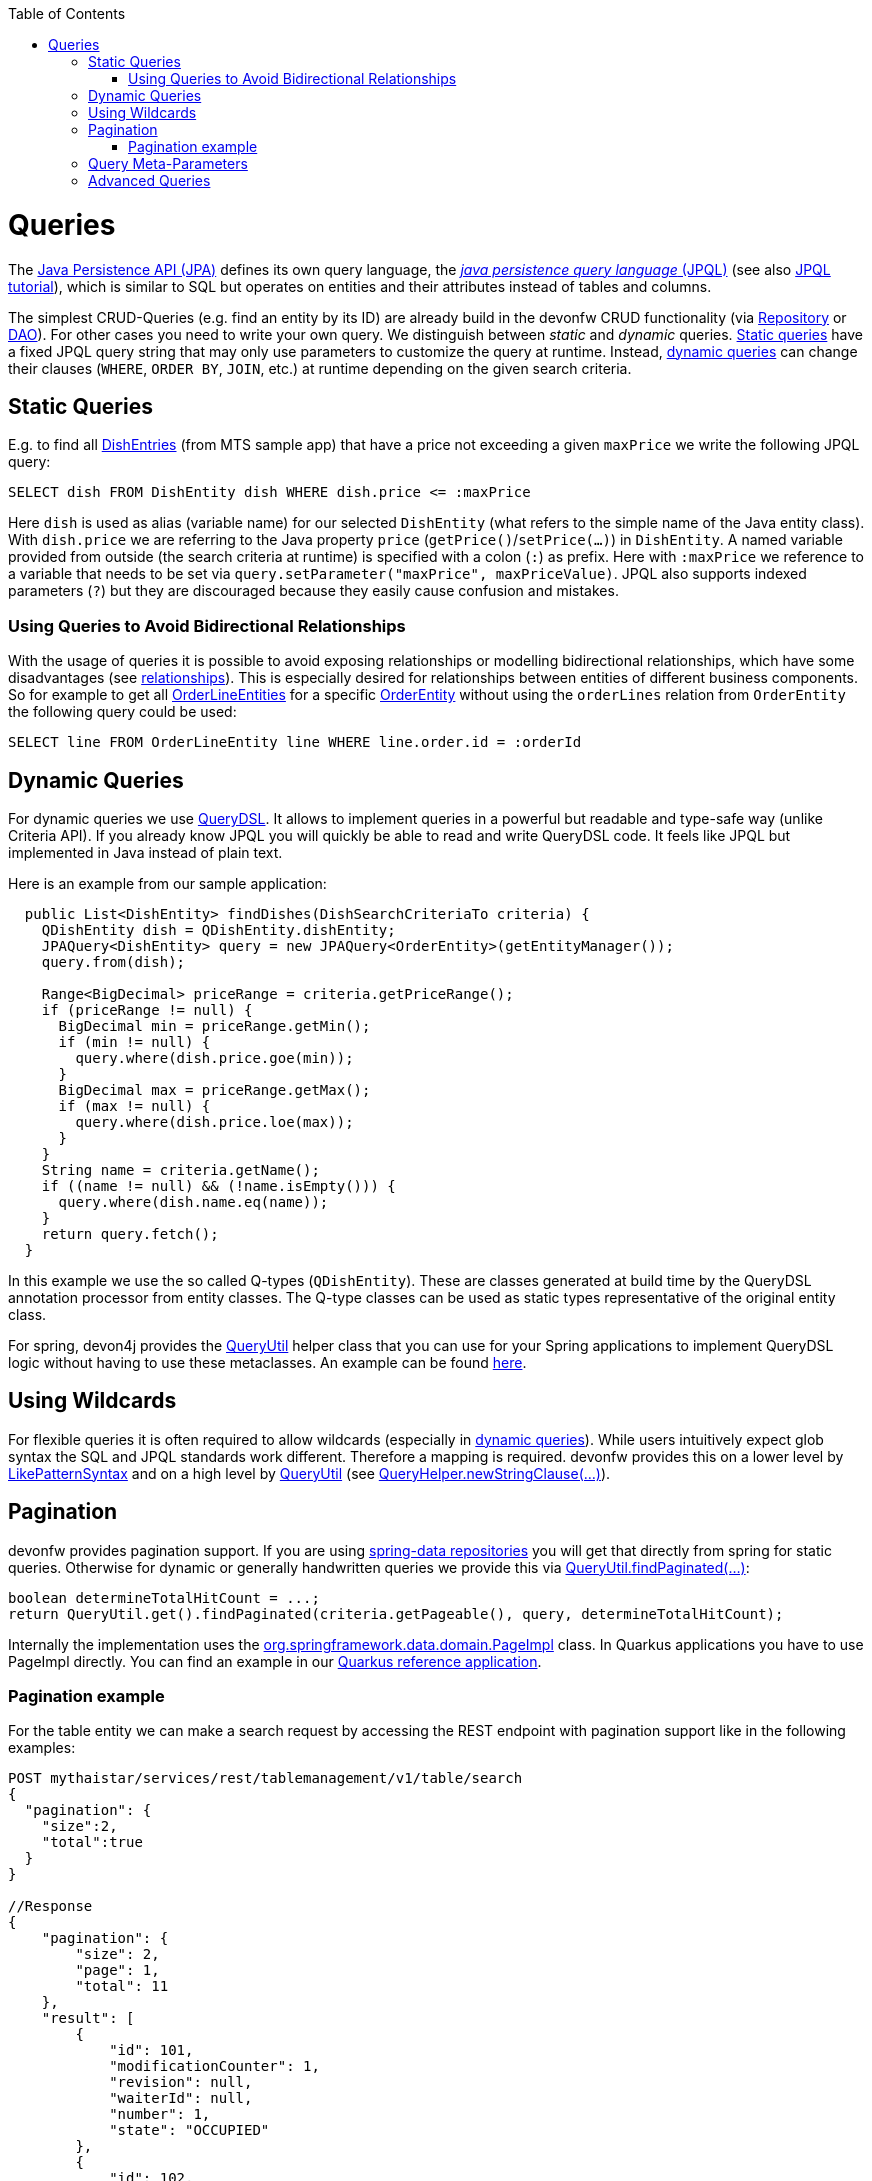 :toc: macro
toc::[]

= Queries
The http://www.oracle.com/technetwork/java/javaee/tech/persistence-jsp-140049.html[Java Persistence API (JPA)] defines its own query language, the https://docs.oracle.com/html/E13946_01/ejb3_langref.html[_java persistence query language_ (JPQL)] (see also https://docs.oracle.com/javaee/7/tutorial/persistence-querylanguage.htm[JPQL tutorial]), which is similar to SQL but operates on entities and their attributes instead of tables and columns.

The simplest CRUD-Queries (e.g. find an entity by its ID) are already build in the devonfw CRUD functionality (via link:guide-repository.asciidoc[Repository] or link:guide-dao.asciidoc[DAO]). For other cases you need to write your own query. We distinguish between _static_ and _dynamic_ queries. xref:static-queries[Static queries] have a fixed JPQL query string that may only use parameters to customize the query at runtime. Instead, xref:dynamic-queries[dynamic queries] can change their clauses (`WHERE`, `ORDER BY`, `JOIN`, etc.) at runtime depending on the given search criteria.

== Static Queries
E.g. to find all https://github.com/devonfw/my-thai-star/blob/develop/java/mtsj/core/src/main/java/com/devonfw/application/mtsj/dishmanagement/dataaccess/api/DishEntity.java[DishEntries] (from MTS sample app) that have a price not exceeding a given `maxPrice` we write the following JPQL query:
[source,sql]
----
SELECT dish FROM DishEntity dish WHERE dish.price <= :maxPrice
----
Here `dish` is used as alias (variable name) for our selected `DishEntity` (what refers to the simple name of the Java entity class). With `dish.price` we are referring to the Java property `price` (`getPrice()`/`setPrice(...)`) in `DishEntity`. A named variable provided from outside (the search criteria at runtime) is specified with a colon (`:`) as prefix. Here with `:maxPrice` we reference to a variable that needs to be set via `query.setParameter("maxPrice", maxPriceValue)`. JPQL also supports indexed parameters (`?`) but they are discouraged because they easily cause confusion and mistakes.

=== Using Queries to Avoid Bidirectional Relationships 
With the usage of queries it is possible to avoid exposing relationships or modelling bidirectional relationships, which have some disadvantages (see link:guide-jpa.asciidoc#relationships[relationships]). This is especially desired for relationships between entities of different business components.
So for example to get all https://github.com/devonfw/my-thai-star/blob/develop/java/mtsj/core/src/main/java/com/devonfw/application/mtsj/ordermanagement/dataaccess/api/OrderLineEntity.java[OrderLineEntities] for a specific https://github.com/devonfw/my-thai-star/blob/develop/java/mtsj/core/src/main/java/com/devonfw/application/mtsj/ordermanagement/dataaccess/api/OrderEntity.java[OrderEntity] without using the `orderLines` relation from `OrderEntity` the following query could be used:
[source,sql]
----
SELECT line FROM OrderLineEntity line WHERE line.order.id = :orderId
----

== Dynamic Queries
For dynamic queries we use http://www.querydsl.com/[QueryDSL]. It allows to implement queries in a powerful but readable and type-safe way (unlike Criteria API). If you already know JPQL you will quickly be able to read and write QueryDSL code. It feels like JPQL but implemented in Java instead of plain text.

Here is an example from our sample application:

[source,java]
----
  public List<DishEntity> findDishes(DishSearchCriteriaTo criteria) {
    QDishEntity dish = QDishEntity.dishEntity;
    JPAQuery<DishEntity> query = new JPAQuery<OrderEntity>(getEntityManager());
    query.from(dish);

    Range<BigDecimal> priceRange = criteria.getPriceRange();
    if (priceRange != null) {
      BigDecimal min = priceRange.getMin();
      if (min != null) {
        query.where(dish.price.goe(min));
      }
      BigDecimal max = priceRange.getMax();
      if (max != null) {
        query.where(dish.price.loe(max));
      }
    }
    String name = criteria.getName();
    if ((name != null) && (!name.isEmpty())) {
      query.where(dish.name.eq(name));
    }
    return query.fetch();
  }
----

In this example we use the so called Q-types (`QDishEntity`). These are classes generated at build time by the QueryDSL annotation processor from entity classes. The Q-type classes can be used as static types representative of the original entity class.

For spring, devon4j provides the https://github.com/devonfw/devon4j/blob/master/modules/jpa-basic/src/main/java/com/devonfw/module/jpa/dataaccess/api/QueryUtil.java[QueryUtil] helper class that you can use for your Spring applications to implement QueryDSL logic without having to use these metaclasses. An example can be found link:spring/guide-querydsl-spring.asciidoc[here].

== Using Wildcards
For flexible queries it is often required to allow wildcards (especially in xref:dynamic_queries[dynamic queries]). While users intuitively expect glob syntax the SQL and JPQL standards work different. Therefore a mapping is required. devonfw provides this on a lower level by https://github.com/devonfw/devon4j/blob/develop/modules/basic/src/main/java/com/devonfw/module/basic/common/api/query/LikePatternSyntax.java[LikePatternSyntax] and on a high level by https://github.com/devonfw/devon4j/blob/develop/modules/jpa-basic/src/main/java/com/devonfw/module/jpa/dataaccess/api/QueryUtil.java#L54[QueryUtil] (see https://github.com/devonfw/devon4j/blob/develop/modules/jpa-basic/src/main/java/com/devonfw/module/jpa/dataaccess/api/QueryHelper.java#L199[QueryHelper.newStringClause(...)]).

== Pagination
devonfw provides pagination support. If you are using link:guide-repository.asciidoc[spring-data repositories] you will get that directly from spring for static queries. Otherwise for dynamic or generally handwritten queries we provide this via https://github.com/devonfw/devon4j/blob/develop/modules/jpa-basic/src/main/java/com/devonfw/module/jpa/dataaccess/api/QueryUtil.java#L102[QueryUtil.findPaginated(...)]:
[source,java]
----
boolean determineTotalHitCount = ...;
return QueryUtil.get().findPaginated(criteria.getPageable(), query, determineTotalHitCount);
----

Internally the implementation uses the https://github.com/spring-projects/spring-data-commons/blob/main/src/main/java/org/springframework/data/domain/PageImpl.java[org.springframework.data.domain.PageImpl] class. In Quarkus applications you have to use PageImpl directly. You can find an example in our https://github.com/devonfw-sample/devon4quarkus-reference[Quarkus reference application].

=== Pagination example
For the table entity we can make a search request by accessing the REST endpoint with pagination support like in the following examples:



[source,json]
----
POST mythaistar/services/rest/tablemanagement/v1/table/search
{
  "pagination": { 
    "size":2,
    "total":true
  }
}

//Response
{
    "pagination": {
        "size": 2,
        "page": 1,
        "total": 11
    },
    "result": [
        {
            "id": 101,
            "modificationCounter": 1,
            "revision": null,
            "waiterId": null,
            "number": 1,
            "state": "OCCUPIED"
        },
        {
            "id": 102,
            "modificationCounter": 1,
            "revision": null,
            "waiterId": null,
            "number": 2,
            "state": "FREE"
        }
    ]
}
----

NOTE: As we are requesting with the `total` property set to `true` the server responds with the total count of rows for the query.

For retrieving a concrete page, we provide the `page` attribute with the desired value. Here we also left out the `total` property so the server doesn't incur on the effort to calculate it:

[source,json]
----
POST mythaistar/services/rest/tablemanagement/v1/table/search
{
  "pagination": { 
    "size":2, 
    "page":2
  }
}

//Response

{
    "pagination": {
        "size": 2,
        "page": 2,
        "total": null
    },
    "result": [
        {
            "id": 103,
            "modificationCounter": 1,
            "revision": null,
            "waiterId": null,
            "number": 3,
            "state": "FREE"
        },
        {
            "id": 104,
            "modificationCounter": 1,
            "revision": null,
            "waiterId": null,
            "number": 4,
            "state": "FREE"
        }
    ]
}
---- 

== Query Meta-Parameters
Queries can have meta-parameters and that are provided via `SearchCriteriaTo`. Besides paging (see above) we also get https://github.com/devonfw/devon4j/blob/develop/modules/jpa-basic/src/main/java/com/devonfw/module/jpa/dataaccess/api/QueryHelper.java#L51[timeout support].

== Advanced Queries
Writing queries can sometimes get rather complex. The current examples given above only showed very simple basics. Within this topic a lot of advanced features need to be considered like:

* https://www.w3schools.com/sql/sql_join.asp[Joins]
* https://docs.oracle.com/html/E13946_04/ejb3_langref.html#ejb3_langref_constructor[Constructor queries]
* https://www.w3schools.com/sql/sql_orderby.asp[Order By] (Sorting)
* https://www.w3schools.com/sql/sql_groupby.asp[Grouping]
* https://www.w3schools.com/sql/sql_having.asp[Having]
* https://www.w3schools.com/sql/sql_union.asp[Unions]
* https://docs.oracle.com/cd/E11035_01/kodo41/full/html/ejb3_langref.html#ejb3_langref_subqueries[Sub-Queries]
* Aggregation functions like e.g. https://www.w3schools.com/sql/sql_count_avg_sum.asp[count/avg/sum]
* https://www.w3schools.com/sql/sql_distinct.asp[Distinct selections]
* SQL Hints (see e.g. https://docs.oracle.com/cd/B19306_01/server.102/b14211/hintsref.htm#i8327[Oracle hints] or http://sqlhints.com/[SQL-Server hints]) - only when required for ultimate performance tuning

This list is just containing the most important aspects. As we can not cover all these topics here, they are linked to external documentation that can help and guide you.

